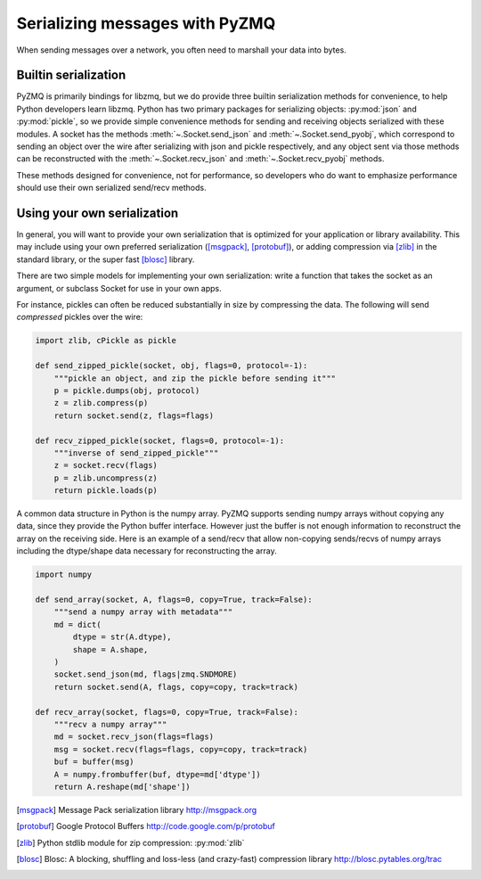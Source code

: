 .. PyZMQ serialization doc, by Min Ragan-Kelley, 2011

.. _serialization:

Serializing messages with PyZMQ
===============================

When sending messages over a network, you often need to marshall your data into bytes.


Builtin serialization
---------------------

PyZMQ is primarily bindings for libzmq, but we do provide three builtin serialization
methods for convenience, to help Python developers learn libzmq. Python has two primary
packages for serializing objects: :py:mod:`json` and :py:mod:`pickle`, so we provide
simple convenience methods for sending and receiving objects serialized with these
modules. A socket has the methods :meth:`~.Socket.send_json` and
:meth:`~.Socket.send_pyobj`, which correspond to sending an object over the wire after
serializing with json and pickle respectively, and any object sent via those
methods can be reconstructed with the :meth:`~.Socket.recv_json` and
:meth:`~.Socket.recv_pyobj` methods.


These methods designed for convenience, not for performance, so developers who do want 
to emphasize performance should use their own serialized send/recv methods.

Using your own serialization
----------------------------

In general, you will want to provide your own serialization that is optimized for your
application or library availability.  This may include using your own preferred
serialization ([msgpack]_, [protobuf]_), or adding compression via [zlib]_ in the standard
library, or the super fast [blosc]_ library.

There are two simple models for implementing your own serialization: write a function
that takes the socket as an argument, or subclass Socket for use in your own apps.

For instance, pickles can often be reduced substantially in size by compressing the data.
The following will send *compressed* pickles over the wire:

.. sourcecode:: python

    import zlib, cPickle as pickle

    def send_zipped_pickle(socket, obj, flags=0, protocol=-1):
        """pickle an object, and zip the pickle before sending it"""
        p = pickle.dumps(obj, protocol)
        z = zlib.compress(p)
        return socket.send(z, flags=flags)

    def recv_zipped_pickle(socket, flags=0, protocol=-1):
        """inverse of send_zipped_pickle"""
        z = socket.recv(flags)
        p = zlib.uncompress(z)
        return pickle.loads(p)

A common data structure in Python is the numpy array.  PyZMQ supports sending
numpy arrays without copying any data, since they provide the Python buffer interface.
However just the buffer is not enough information to reconstruct the array on the
receiving side.  Here is an example of a send/recv that allow non-copying
sends/recvs of numpy arrays including the dtype/shape data necessary for reconstructing
the array.

.. sourcecode:: python

    import numpy

    def send_array(socket, A, flags=0, copy=True, track=False):
        """send a numpy array with metadata"""
        md = dict(
            dtype = str(A.dtype),
            shape = A.shape,
        )
        socket.send_json(md, flags|zmq.SNDMORE)
        return socket.send(A, flags, copy=copy, track=track)

    def recv_array(socket, flags=0, copy=True, track=False):
        """recv a numpy array"""
        md = socket.recv_json(flags=flags)
        msg = socket.recv(flags=flags, copy=copy, track=track)
        buf = buffer(msg)
        A = numpy.frombuffer(buf, dtype=md['dtype'])
        return A.reshape(md['shape'])


.. [msgpack] Message Pack serialization library http://msgpack.org
.. [protobuf] Google Protocol Buffers http://code.google.com/p/protobuf
.. [zlib] Python stdlib module for zip compression: :py:mod:`zlib`
.. [blosc] Blosc: A blocking, shuffling and loss-less (and crazy-fast) compression library http://blosc.pytables.org/trac
